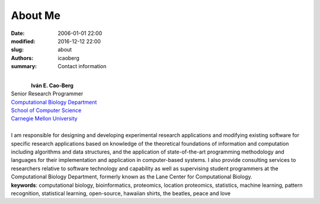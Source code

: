 About Me
########

:date: 2006-01-01 22:00
:modified: 2016-12-12 22:00
:slug: about
:authors: icaoberg
:summary: Contact information

.. figure:: {filename}/images/icaoberg.jpg
    :align: left

|
| **Iván E. Cao-Berg**
| Senior Research Programmer
| `Computational Biology Department <http://cbd.cmu.edu>`_
| `School of Computer Science <http://scs.cmu.edu>`_
| `Carnegie Mellon University <http://www.mu.edu>`_
|
| I am responsible for designing and developing experimental research applications and modifying existing software for specific research applications based on knowledge of the theoretical foundations of information and computation including algorithms and data structures, and the application of state-of-the-art programming methodology and languages for their implementation and application in computer-based systems. I also provide consulting services to researchers relative to software technology and capability as well as supervising student programmers at the Computational Biology Department, formerly known as the Lane Center for Computational Biology.
 	
| **keywords**: computational biology, bioinformatics, proteomics, location proteomics, statistics, machine learning, pattern recognition, statistical learning, open-source, hawaiian shirts, the beatles, peace and love